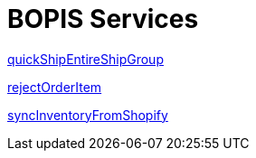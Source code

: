 = BOPIS Services

link:Services/quickShipEntireShipGroup.adoc[quickShipEntireShipGroup]

link:Services/rejectOrderItem.adoc[rejectOrderItem]

link:Services/syncInventoryFromShopify.adoc[syncInventoryFromShopify]
